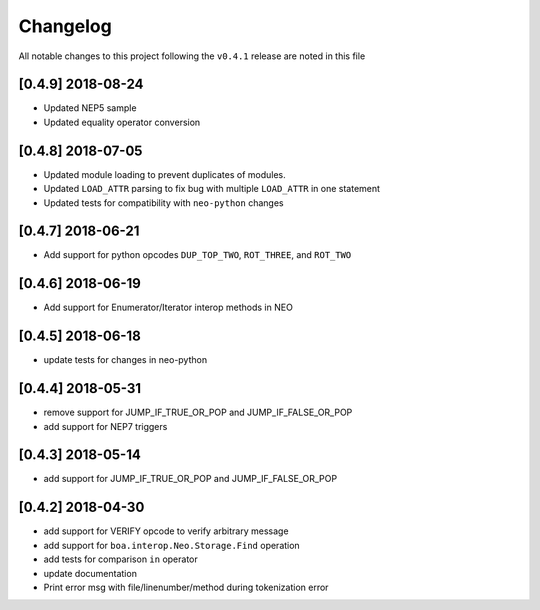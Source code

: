 Changelog
=========

All notable changes to this project following the ``v0.4.1`` release are noted in this file


[0.4.9] 2018-08-24
-----------------------
- Updated NEP5 sample
- Updated equality operator conversion

[0.4.8] 2018-07-05
-----------------------
- Updated module loading to prevent duplicates of modules.
- Updated ``LOAD_ATTR`` parsing to fix bug with multiple ``LOAD_ATTR`` in one statement
- Updated tests for compatibility with ``neo-python`` changes

[0.4.7] 2018-06-21
-----------------------
- Add support for python opcodes ``DUP_TOP_TWO``, ``ROT_THREE``, and ``ROT_TWO``

[0.4.6] 2018-06-19
-----------------------
- Add support for Enumerator/Iterator interop methods in NEO

[0.4.5] 2018-06-18
-----------------------
- update tests for changes in neo-python

[0.4.4] 2018-05-31
-----------------------
- remove support for JUMP_IF_TRUE_OR_POP and JUMP_IF_FALSE_OR_POP
- add support for NEP7 triggers

[0.4.3] 2018-05-14
-----------------------
- add support for JUMP_IF_TRUE_OR_POP and JUMP_IF_FALSE_OR_POP

[0.4.2] 2018-04-30
-----------------------
- add support for VERIFY opcode to verify arbitrary message
- add support for ``boa.interop.Neo.Storage.Find`` operation
- add tests for comparison ``in`` operator
- update documentation
- Print error msg with file/linenumber/method during tokenization error

